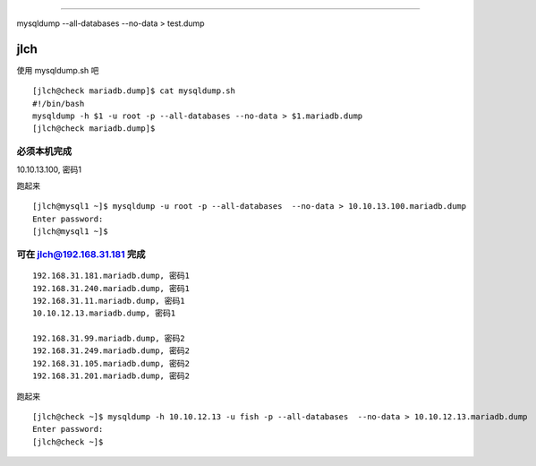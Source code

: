 ==========



mysqldump --all-databases  --no-data > test.dump

jlch
=========

使用 mysqldump.sh 吧

::

    [jlch@check mariadb.dump]$ cat mysqldump.sh
    #!/bin/bash
    mysqldump -h $1 -u root -p --all-databases --no-data > $1.mariadb.dump
    [jlch@check mariadb.dump]$


必须本机完成
--------------------------------

10.10.13.100, 密码1

跑起来

::

    [jlch@mysql1 ~]$ mysqldump -u root -p --all-databases  --no-data > 10.10.13.100.mariadb.dump
    Enter password:
    [jlch@mysql1 ~]$

可在 jlch@192.168.31.181 完成
--------------------------------

::

    192.168.31.181.mariadb.dump, 密码1
    192.168.31.240.mariadb.dump, 密码1
    192.168.31.11.mariadb.dump, 密码1
    10.10.12.13.mariadb.dump, 密码1

    192.168.31.99.mariadb.dump, 密码2
    192.168.31.249.mariadb.dump, 密码2
    192.168.31.105.mariadb.dump, 密码2
    192.168.31.201.mariadb.dump, 密码2

跑起来

::

    [jlch@check ~]$ mysqldump -h 10.10.12.13 -u fish -p --all-databases  --no-data > 10.10.12.13.mariadb.dump
    Enter password:
    [jlch@check ~]$




